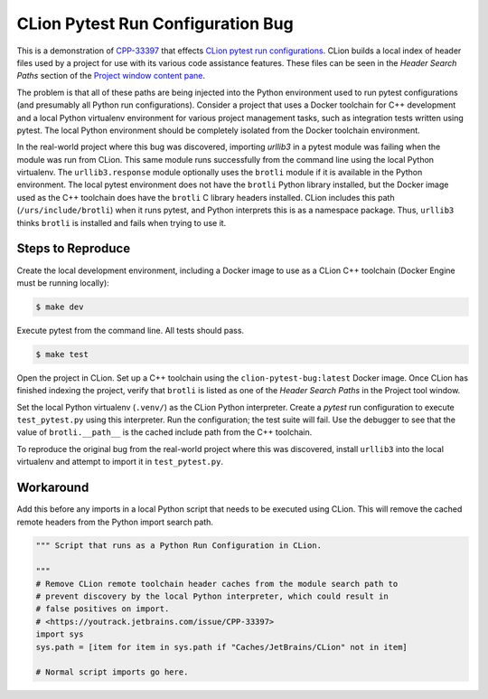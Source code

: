 ##################################
CLion Pytest Run Configuration Bug
##################################

This is a demonstration of `CPP-33397`_ that effects `CLion pytest run configurations`_.
CLion builds a local index of header files used by a project for use with its
various code assistance features. These files can be seen in the *Header Search Paths*
section of the `Project window content pane`_.

The problem is that all of these paths are being injected into the Python
environment used to run pytest configurations (and presumably all Python run
configurations). Consider a project that uses a Docker toolchain for C++
development and a local Python virtualenv environment for various project
management tasks, such as integration tests written using pytest. The local
Python environment should be completely isolated from the Docker toolchain
environment.

In the real-world project where this bug was discovered, importing `urllib3`
in a pytest module was failing when the module was run from CLion. This same
module runs successfully from the command line using the local Python virtualenv.
The ``urllib3.response`` module optionally uses the ``brotli`` module if it is
available in the Python environment. The local pytest environment does not
have the ``brotli`` Python library installed, but the Docker image used as the
C++ toolchain does have the ``brotli`` C library headers installed. CLion
includes this path (``/urs/include/brotli``) when it runs pytest, and Python
interprets this is as a namespace package. Thus, ``urllib3`` thinks ``brotli``
is installed and fails when trying to use it.


******************
Steps to Reproduce
******************

Create the local development environment, including a Docker image to use as a
CLion C++ toolchain (Docker Engine must be running locally):

.. code-block::

    $ make dev

Execute pytest from the command line. All tests should pass.

.. code-block::

    $ make test


Open the project in CLion. Set up a C++ toolchain using the ``clion-pytest-bug:latest``
Docker image. Once CLion has finished indexing the project, verify that ``brotli``
is listed as one of the *Header Search Paths* in the Project tool window.

Set the local Python virtualenv (``.venv/``) as the CLion Python interpreter.
Create a *pytest* run configuration to execute ``test_pytest.py`` using this
interpreter. Run the configuration; the test suite will fail. Use the debugger
to see that the value of ``brotli.__path__`` is the cached include path from
the C++ toolchain.


To reproduce the original bug from the real-world project where this was
discovered, install ``urllib3`` into the local virtualenv and attempt to import
it in ``test_pytest.py``.


**********
Workaround
**********

Add this before any imports in a local Python script that needs to be executed
using CLion. This will remove the cached remote headers from the Python import
search path.

.. code-block:: python

    """ Script that runs as a Python Run Configuration in CLion.

    """
    # Remove CLion remote toolchain header caches from the module search path to
    # prevent discovery by the local Python interpreter, which could result in
    # false positives on import.
    # <https://youtrack.jetbrains.com/issue/CPP-33397>
    import sys
    sys.path = [item for item in sys.path if "Caches/JetBrains/CLion" not in item]

    # Normal script imports go here.



.. _CPP-33397: https://youtrack.jetbrains.com/issue/CPP-33397
.. _CLion pytest run configurations: https://www.jetbrains.com/help/clion/run-debug-configuration-py-test.html
.. _Project window content pane: https://www.jetbrains.com/help/clion/project-tool-window.html#content_pane